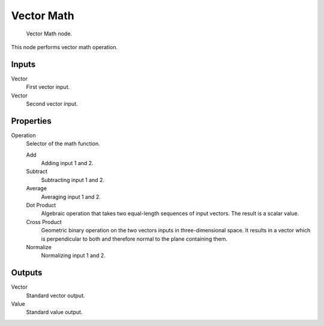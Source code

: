 
***********
Vector Math
***********

.. figure:: /images/material-convertor-node-vectormath.jpg

   Vector Math node.


This node performs vector math operation.


Inputs
======

Vector
   First vector input.
Vector
   Second vector input.


Properties
==========

Operation
   Selector of the math function.

   Add
      Adding input 1 and 2.
   Subtract
      Subtracting input 1 and 2.
   Average
      Averaging input 1 and 2.
   Dot Product
      Algebraic operation that takes two equal-length sequences of input vectors.
      The result is a scalar value.
   Cross Product
      Geometric binary operation on the two vectors inputs in three-dimensional space.
      It results in a vector which is perpendicular to both and therefore normal to the plane containing them.
   Normalize
      Normalizing input 1 and 2.


Outputs
=======

Vector
   Standard vector output.
Value
   Standard value output.


